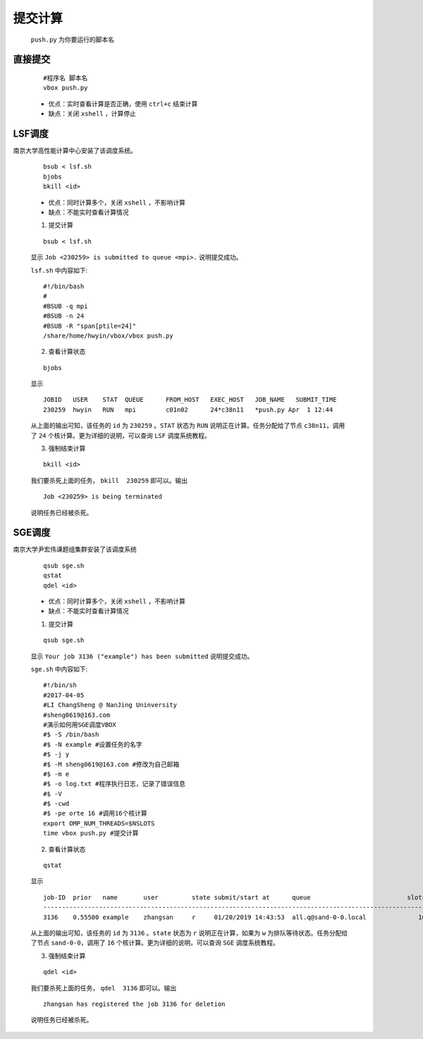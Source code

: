 提交计算
========

 ``push.py`` 为你要运行的脚本名
 

直接提交
--------

    ::

        #程序名 脚本名
        vbox push.py

    - 优点：实时查看计算是否正确，使用 ``ctrl+c`` 结束计算

    - 缺点：关闭 ``xshell`` ，计算停止



LSF调度 
---------------
南京大学高性能计算中心安装了该调度系统。

    ::

        bsub < lsf.sh
        bjobs
        bkill <id>

    - 优点：同时计算多个，关闭 ``xshell`` ，不影响计算
    - 缺点：不能实时查看计算情况

    1. 提交计算

    ::

        bsub < lsf.sh

    显示 ``Job <230259> is submitted to queue <mpi>.`` 说明提交成功。
    
    
    ``lsf.sh`` 中内容如下::

		#!/bin/bash
		#
		#BSUB -q mpi
		#BSUB -n 24
		#BSUB -R "span[ptile=24]"
		/share/home/hwyin/vbox/vbox push.py 

    2. 查看计算状态

    ::

        bjobs

    显示
    ::
    
		JOBID   USER    STAT  QUEUE      FROM_HOST   EXEC_HOST   JOB_NAME   SUBMIT_TIME
		230259  hwyin   RUN   mpi        c01n02      24*c38n11   *push.py Apr  1 12:44

    从上面的输出可知，该任务的 ``id`` 为 ``230259`` 。``STAT`` 状态为 ``RUN`` 说明正在计算。任务分配给了节点 ``c38n11``，调用了 ``24`` 个核计算。更为详细的说明，可以查询 ``LSF`` 调度系统教程。

    3. 强制结束计算

    ::

        bkill <id>

    我们要杀死上面的任务， ``bkill  230259`` 即可以。输出
    ::
    
        Job <230259> is being terminated
    
    说明任务已经被杀死。

SGE调度
---------------
南京大学尹宏伟课题组集群安装了该调度系统

    ::

        qsub sge.sh
        qstat
        qdel <id>

    - 优点：同时计算多个，关闭 ``xshell`` ，不影响计算
    - 缺点：不能实时查看计算情况

    1. 提交计算

    ::

        qsub sge.sh

    显示 ``Your job 3136 ("example") has been submitted`` 说明提交成功。
    
    
    ``sge.sh`` 中内容如下::

        #!/bin/sh
        #2017-04-05
        #LI ChangSheng @ NanJing Uninversity 
        #sheng0619@163.com
        #演示如何用SGE调度VBOX
        #$ -S /bin/bash
        #$ -N example #设置任务的名字
        #$ -j y
        #$ -M sheng0619@163.com #修改为自己邮箱
        #$ -m e
        #$ -o log.txt #程序执行日志，记录了错误信息
        #$ -V
        #$ -cwd
        #$ -pe orte 16 #调用16个核计算
        export OMP_NUM_THREADS=$NSLOTS
        time vbox push.py #提交计算 

    2. 查看计算状态

    ::

        qstat

    显示
    ::
    
        job-ID  prior   name       user         state submit/start at      queue                          slots ja-task-ID 
        -----------------------------------------------------------------------------------------------------------------
        3136    0.55500 example    zhangsan     r     01/20/2019 14:43:53  all.q@sand-0-0.local              16        

    从上面的输出可知，该任务的 ``id`` 为 ``3136`` 。``state`` 状态为 ``r`` 说明正在计算，如果为 ``w`` 为排队等待状态。任务分配给了节点 ``sand-0-0``，调用了 ``16`` 个核计算。更为详细的说明，可以查询 ``SGE`` 调度系统教程。

    3. 强制结束计算

    ::

        qdel <id>

    我们要杀死上面的任务， ``qdel  3136`` 即可以。输出
    ::
    
        zhangsan has registered the job 3136 for deletion
    
    说明任务已经被杀死。
    

